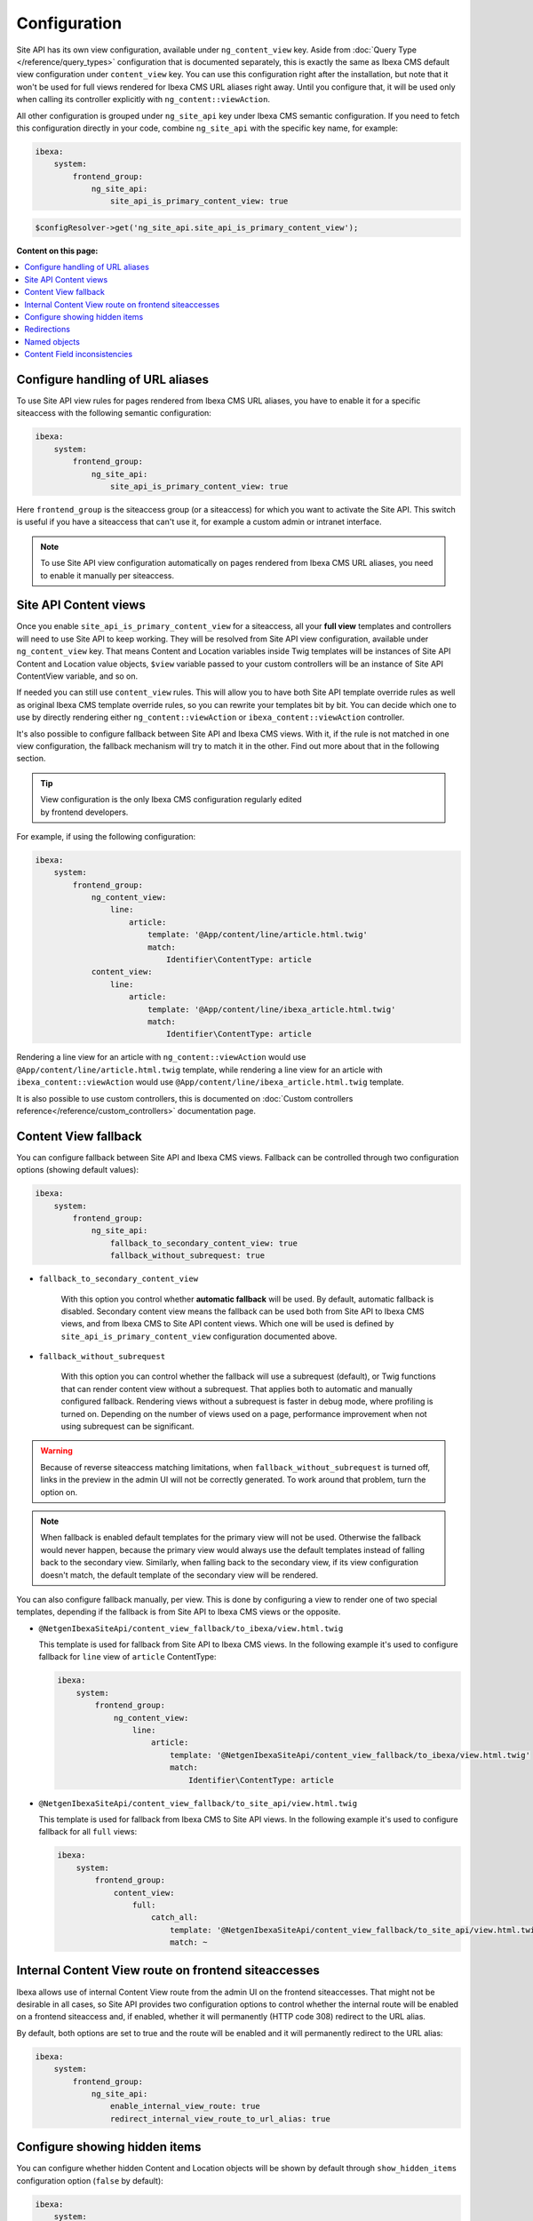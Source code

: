 Configuration
=============

Site API has its own view configuration, available under ``ng_content_view`` key. Aside from
:doc:`Query Type </reference/query_types>` configuration that is documented separately, this is
exactly the same as Ibexa CMS default view configuration under ``content_view`` key. You can use
this configuration right after the installation, but note that it won't be used for full views
rendered for Ibexa CMS URL aliases right away. Until you configure that, it will be used only when
calling its controller explicitly with ``ng_content::viewAction``.

All other configuration is grouped under ``ng_site_api`` key under Ibexa CMS semantic
configuration. If you need to fetch this configuration directly in your code, combine
``ng_site_api`` with the specific key name, for example:

.. code-block:: yaml

    ibexa:
        system:
            frontend_group:
                ng_site_api:
                    site_api_is_primary_content_view: true

.. code-block:: php

    $configResolver->get('ng_site_api.site_api_is_primary_content_view');

**Content on this page:**

.. contents::
    :depth: 1
    :local:

Configure handling of URL aliases
~~~~~~~~~~~~~~~~~~~~~~~~~~~~~~~~~

To use Site API view rules for pages rendered from Ibexa CMS URL aliases, you have to enable it
for a specific siteaccess with the following semantic configuration:

.. code-block:: yaml

    ibexa:
        system:
            frontend_group:
                ng_site_api:
                    site_api_is_primary_content_view: true

Here ``frontend_group`` is the siteaccess group (or a siteaccess) for which you want to activate the
Site API. This switch is useful if you have a siteaccess that can't use it, for example a custom
admin or intranet interface.

.. note::

    To use Site API view configuration automatically on pages rendered from Ibexa CMS URL aliases,
    you need to enable it manually per siteaccess.

Site API Content views
~~~~~~~~~~~~~~~~~~~~~~

Once you enable ``site_api_is_primary_content_view`` for a siteaccess, all your **full view**
templates and controllers will need to use Site API to keep working. They will be resolved from Site
API view configuration, available under ``ng_content_view`` key. That means Content and Location
variables inside Twig templates will be instances of Site API Content and Location value objects,
``$view`` variable passed to your custom controllers will be an instance of Site API ContentView
variable, and so on.

If needed you can still use ``content_view`` rules. This will allow you to have both Site API
template override rules as well as original Ibexa CMS template override rules, so you can rewrite
your templates bit by bit. You can decide which one to use by directly rendering either
``ng_content::viewAction`` or ``ibexa_content::viewAction`` controller.

It's also possible to configure fallback between Site API and Ibexa CMS views. With it, if the
rule is not matched in one view configuration, the fallback mechanism will try to match it in the
other. Find out more about that in the following section.

.. tip::

    | View configuration is the only Ibexa CMS configuration regularly edited
    | by frontend developers.

For example, if using the following configuration:

.. code-block:: yaml

    ibexa:
        system:
            frontend_group:
                ng_content_view:
                    line:
                        article:
                            template: '@App/content/line/article.html.twig'
                            match:
                                Identifier\ContentType: article
                content_view:
                    line:
                        article:
                            template: '@App/content/line/ibexa_article.html.twig'
                            match:
                                Identifier\ContentType: article

Rendering a line view for an article with ``ng_content::viewAction`` would use
``@App/content/line/article.html.twig`` template, while rendering a line view for an article with
``ibexa_content::viewAction`` would use ``@App/content/line/ibexa_article.html.twig`` template.

It is also possible to use custom controllers, this is documented on
:doc:`Custom controllers reference</reference/custom_controllers>` documentation page.

.. _content_view_fallback_configuration:

Content View fallback
~~~~~~~~~~~~~~~~~~~~~

You can configure fallback between Site API and Ibexa CMS views. Fallback can be controlled
through two configuration options (showing default values):

.. code-block:: yaml

    ibexa:
        system:
            frontend_group:
                ng_site_api:
                    fallback_to_secondary_content_view: true
                    fallback_without_subrequest: true

- ``fallback_to_secondary_content_view``

    With this option you control whether **automatic fallback** will be used. By default, automatic
    fallback is disabled. Secondary content view means the fallback can be used both from Site API
    to Ibexa CMS views, and from Ibexa CMS to Site API content views. Which one will be used is
    defined by ``site_api_is_primary_content_view`` configuration documented above.

- ``fallback_without_subrequest``

    With this option you can control whether the fallback will use a subrequest (default), or Twig
    functions that can render content view without a subrequest. That applies both to automatic and
    manually configured fallback. Rendering views without a subrequest is faster in debug mode,
    where profiling is turned on. Depending on the number of views used on a page, performance
    improvement when not using subrequest can be significant.

.. warning::

    Because of reverse siteaccess matching limitations, when ``fallback_without_subrequest`` is
    turned off, links in the preview in the admin UI will not be correctly generated. To work around
    that problem, turn the option on.

.. note::

    When fallback is enabled default templates for the primary view will not be used. Otherwise the
    fallback would never happen, because the primary view would always use the default templates
    instead of falling back to the secondary view. Similarly, when falling back to the secondary
    view, if its view configuration doesn't match, the default template of the secondary view will
    be rendered.


You can also configure fallback manually, per view. This is done by configuring a view to render one
of two special templates, depending if the fallback is from Site API to Ibexa CMS views or the
opposite.

- ``@NetgenIbexaSiteApi/content_view_fallback/to_ibexa/view.html.twig``

  This template is used for fallback from Site API to Ibexa CMS views. In the following example
  it's used to configure fallback for ``line`` view of ``article`` ContentType:

  .. code-block:: yaml

      ibexa:
          system:
              frontend_group:
                  ng_content_view:
                      line:
                          article:
                              template: '@NetgenIbexaSiteApi/content_view_fallback/to_ibexa/view.html.twig'
                              match:
                                  Identifier\ContentType: article

- ``@NetgenIbexaSiteApi/content_view_fallback/to_site_api/view.html.twig``

  This template is used for fallback from Ibexa CMS to Site API views. In the following example
  it's used to configure fallback for all ``full`` views:

  .. code-block:: yaml

      ibexa:
          system:
              frontend_group:
                  content_view:
                      full:
                          catch_all:
                              template: '@NetgenIbexaSiteApi/content_view_fallback/to_site_api/view.html.twig'
                              match: ~

.. _show_hidden_items_configuration:

Internal Content View route on frontend siteaccesses
~~~~~~~~~~~~~~~~~~~~~~~~~~~~~~~~~~~~~~~~~~~~~~~~~~~~

Ibexa allows use of internal Content View route from the admin UI on the frontend
siteaccesses. That might not be desirable in all cases, so Site API provides two configuration
options to control whether the internal route will be enabled on a frontend siteaccess and, if
enabled, whether it will permanently (HTTP code 308) redirect to the URL alias.

By default, both options are set to true and the route will be enabled and it will permanently
redirect to the URL alias:

.. code-block:: yaml

    ibexa:
        system:
            frontend_group:
                ng_site_api:
                    enable_internal_view_route: true
                    redirect_internal_view_route_to_url_alias: true

Configure showing hidden items
~~~~~~~~~~~~~~~~~~~~~~~~~~~~~~

You can configure whether hidden Content and Location objects will be shown by default through
``show_hidden_items`` configuration option (``false`` by default):

.. code-block:: yaml

    ibexa:
        system:
            frontend_group:
                ng_site_api:
                    show_hidden_items: false

This affects loading Location's children and siblings, Content's relations and search through Query
Types. In Query Types you can override the configured option by explicitly defining ``visible``
condition, see :doc:`the Query Type documentation</reference/query_types>` for more details.

Redirections
~~~~~~~~~~~~

With Site API, it's also possible to configure redirects directly from the view configuration.
Redirections have their own semantic configuration under ``redirect`` key in configuration for a
particular Content view. Available parameters and their default values are:

- ``target`` - identifies the redirect target

    Redirect target can be a ``Content``, ``Location`` or a ``Tag`` object, a Symfony route, or a
    full URL.

- ``target_parameters: []`` - Symfony route parameters used when the target is a Symfony route
- ``permanent: false`` - whether the redirect will be permanent or temporary (``301`` or ``302``)
- ``keep_request_method: true`` - whether to keep the request method

    If enabled, this will result in ``308`` for a permanent and ``307`` for a temporary redirect.

- ``absolute: false`` - whether the generated URL will be absolute or relative

Parameter expressions
---------------------

When defining parameters it's possible to use expressions. These are evaluated by Symfony's
`Expression Language <https://symfony.com/doc/current/components/expression_language.html>`_
component, whose syntax is based on Twig and is documented `here <https://symfony.com/doc/current/components/expression_language/syntax.html>`_.

Expression strings are recognized by ``@=`` prefix. Following sections describe available objects,
services and functions.

Content and Location objects
^^^^^^^^^^^^^^^^^^^^^^^^^^^^

:ref:`Site API Content object<content_object>` is available as ``content``. For example you could
redirect to the main ``Location`` of the related ``Content`` through the ``internal_redirect``
field:

.. code-block:: yaml

    ibexa:
        system:
            frontend_group:
                ng_content_view:
                    container:
                        redirect:
                            target: '@=content.getFieldRelation("internal_redirect")'
                        match:
                            Identifier\ContentType: container

:ref:`Site API Location object<location_object>` is available as ``location``. In the following
example we use it to redirect to the parent ``Location``:

.. code-block:: yaml

    ibexa:
        system:
            frontend_group:
                ng_content_view:
                    container:
                        redirect:
                            target: '@=location.parent'
                            permanent: true
                            keep_request_method: false
                        match:
                            Identifier\ContentType: container

Configuration
^^^^^^^^^^^^^

Ibexa ConfigResolver service is available as ``configResolver``. Through it you can access
dynamic (per siteaccess) configuration, for example:

.. code-block:: yaml

    ngsite.eng.redirect: https://netgen.io
    ngsite.jpn.redirect: some_symfony_route

.. code-block:: yaml

    ibexa:
        system:
            frontend_group:
                ng_content_view:
                    container:
                        redirect:
                            target: '@=configResolver.getParameter("redirect", "ngsite")'
                        match:
                            Identifier\ContentType: container

Function ``config(name, namespace = null, scope = null)`` is a shortcut to ``getParameter()`` method
of ``ConfigResolver`` service:

.. code-block:: yaml

    ngsite.eng.redirect: https://netgen.io
    ngsite.jpn.redirect: some_symfony_route

.. code-block:: yaml

    ibexa:
        system:
            frontend_group:
                ng_content_view:
                    container:
                        redirect:
                            target: '@=config("redirect", "ngsite")'
                        match:
                            Identifier\ContentType: container

Named Objects
^^^^^^^^^^^^^

Named objects feature provides a way to configure specific objects (``Content``, ``Location`` and
``Tag``) by name and ID, and a way to access them by name from PHP, Twig and Query Type
configuration. Site API NamedObjectProvider service is available as ``namedObject``. Its purpose is
providing access to configured named objects.

.. note::

    Configuration of named objects is documented in more detail :ref:`below<named_object_configuration>`.

The following example shows how to configure redirect to a homepage named ``Location``:

.. code-block:: yaml

    ibexa:
        system:
            frontend_group:
                ng_site_api:
                    named_objects:
                        locations:
                            homepage: 2

.. code-block:: yaml

    ibexa:
        system:
            frontend_group:
                ng_content_view:
                    container:
                        redirect:
                            target: '@=namedObject.getLocation("homepage")'
                        match:
                            Identifier\ContentType: container

Shortcut functions are available for accessing each type of named object directly:

- ``namedContent(name)``

    Provides access to named Content.

- ``namedLocation(name)``

    Provides access to named Location.

- ``namedTag(name)``

    Provides access to named Tag.

With the shortcut functions, the example from the above can be written as:

.. code-block:: yaml

    ibexa:
        system:
            frontend_group:
                ng_content_view:
                    container:
                        redirect:
                            target: '@=namedLocation("homepage")'
                        match:
                            Identifier\ContentType: container

Container parameters
^^^^^^^^^^^^^^^^^^^^

Access to the container parameters is possible both by using the parameter directly, or by using it
through the ``parameter`` function, which also enables negating a boolean parameter value:

.. code-block:: yaml

    ibexa:
        system:
            frontend_group:
                ng_content_view:
                    match_all:
                        redirect:
                            target: 'login'
                            target_parameters:
                                foo: '@=config("bar")'
                            permanent: '@=!parameter("kernel.debug")'
                            keep_request_method: '%kernel.debug%'
                        match: ~

.. _named_object_configuration:

Named objects
~~~~~~~~~~~~~

Named objects feature provides a way to configure specific objects (``Content``, ``Location`` and
``Tag``) by name and ID, and a way to access them by name from PHP, Twig and Query Type
configuration.

Example configuration:

.. code-block:: yaml

    ibexa:
        system:
            frontend_group:
                ng_site_api:
                    named_objects:
                        content:
                            certificate: 42
                            site_info: 'abc123'
                        locations:
                            homepage: 2
                            articles: 'zxc456'
                        tags:
                            categories: 24
                            colors: 'bnm789'

From the example, ``certificate`` and ``site_info`` are names of Content objects, ``homepage`` and
``articles`` are names of Location objects and ``categories`` and ``colors`` are names of Tag
objects. The example also shows it's possible to use both a normal ID (integer) or remote ID
(string). Hence, these two types of IDs are distinguished by their respective value type.

Configuring IDs through expressions
-----------------------------------

When defining parameters it's possible to use expressions. These are evaluated by Symfony's
`Expression Language <https://symfony.com/doc/current/components/expression_language.html>`_
component, whose syntax is based on Twig and is documented `here <https://symfony.com/doc/current/components/expression_language/syntax.html>`_.

Expression strings are recognized by ``@=`` prefix. Following sections describe available objects,
services and functions.

Configuration
-------------

Ibexa ConfigResolver service is available as ``configResolver``. Through it you can access
dynamic (per siteaccess) configuration, for example the location tree root:

.. code-block:: yaml

    ibexa:
        system:
            frontend_group:
                ng_site_api:
                    named_objects:
                        locations:
                            homepage: '@=configResolver.getParameter("content.tree_root.location_id")'

Function ``config(name, namespace = null, scope = null)`` is a shortcut to ``getParameter()`` method
of ``ConfigResolver`` service:

.. code-block:: yaml

    ibexa:
        system:
            frontend_group:
                ng_site_api:
                    named_objects:
                        locations:
                            homepage: '@=config("content.tree_root.location_id")'

Current user ID
---------------

Repository's current user ID is available as ``currentUserId`` variable:

.. code-block:: yaml

    ibexa:
        system:
            frontend_group:
                ng_site_api:
                    named_objects:
                        locations:
                            current_user: '@=currentUserId'

Accessing named objects
-----------------------

- access from PHP is :ref:`documented on the Services page<named_object_php>`
- access from Twig is :ref:`documented on Templating page<named_object_template>`
- access from Query Type configuration is :ref:`documented on Query Types page<named_object_query_types>`

.. _content_field_inconsistencies:

Content Field inconsistencies
~~~~~~~~~~~~~~~~~~~~~~~~~~~~~

Sometimes when the content model is changed or for any reason the data is not consistent, it can
happen that some Content Fields are missing. In case of content model change that is a temporary
situation lasting while the data is being updated in the background. But even in the case of
inconsistent database, typically you do not want that to result in site crash.

To account for this Site API provides the following semantic configuration:

.. code-block:: yaml

    ibexa:
        system:
            frontend_group:
                ng_site_api:
                    fail_on_missing_field: true
                    render_missing_field_info: false

By default ``fail_on_missing_field`` is set to ``%kernel.debug%`` container parameter, which means
accessing a nonexistent field in ``dev`` environment will fail and result in a ``RuntimeException``.

On the other hand, when not in debug mode (in ``prod`` environment), the system will not crash, but
will instead return a special ``Surrogate`` type field, which always evaluates as empty and renders
to an empty string. In this case, a ``critical`` level message will be logged, so you can find and
fix the problem.

Second configuration option ``render_missing_field_info`` controls whether ``Surrogate`` field will
render as an empty string or it will render useful debug information. By default its value is
``false``, meaning it will render as an empty string. That behavior is also what you should use in
the production environment. Setting this option to ``true`` can be useful in debug mode, together
with setting ``fail_on_missing_field`` to ``false``, as that will provide a visual cue about the
missing field without the page crashing and without the need to go into the web debug toolbar to
find the logged message.

.. note::

    You can configure both ``render_missing_field_info`` and ``fail_on_missing_field`` per
    siteaccess or siteaccess group.
